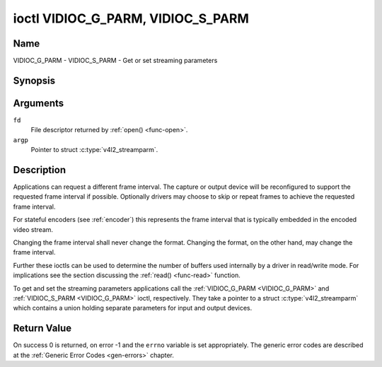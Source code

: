 .. Permission is granted to copy, distribute and/or modify this
.. document under the terms of the GNU Free Documentation License,
.. Version 1.1 or any later version published by the Free Software
.. Foundation, with no Invariant Sections, no Front-Cover Texts
.. and no Back-Cover Texts. A copy of the license is included at
.. Documentation/userspace-api/media/fdl-appendix.rst.
..
.. TODO: replace it to GFDL-1.1-or-later WITH no-invariant-sections

.. _VIDIOC_G_PARM:

**********************************
ioctl VIDIOC_G_PARM, VIDIOC_S_PARM
**********************************

Name
====

VIDIOC_G_PARM - VIDIOC_S_PARM - Get or set streaming parameters


Synopsis
========

.. c:function:: int ioctl( int fd, VIDIOC_G_PARM, v4l2_streamparm *argp )
    :name: VIDIOC_G_PARM

.. c:function:: int ioctl( int fd, VIDIOC_S_PARM, v4l2_streamparm *argp )
    :name: VIDIOC_S_PARM


Arguments
=========

``fd``
    File descriptor returned by :ref:`open() <func-open>`.

``argp``
    Pointer to struct :c:type:`v4l2_streamparm`.


Description
===========

Applications can request a different frame interval. The capture or
output device will be reconfigured to support the requested frame
interval if possible. Optionally drivers may choose to skip or
repeat frames to achieve the requested frame interval.

For stateful encoders (see :ref:`encoder`) this represents the
frame interval that is typically embedded in the encoded video stream.

Changing the frame interval shall never change the format. Changing the
format, on the other hand, may change the frame interval.

Further these ioctls can be used to determine the number of buffers used
internally by a driver in read/write mode. For implications see the
section discussing the :ref:`read() <func-read>` function.

To get and set the streaming parameters applications call the
:ref:`VIDIOC_G_PARM <VIDIOC_G_PARM>` and
:ref:`VIDIOC_S_PARM <VIDIOC_G_PARM>` ioctl, respectively. They take a
pointer to a struct :c:type:`v4l2_streamparm` which contains a
union holding separate parameters for input and output devices.


.. tabularcolumns:: |p{3.5cm}|p{3.5cm}|p{3.5cm}|p{7.0cm}|

.. c:type:: v4l2_streamparm

.. flat-table:: struct v4l2_streamparm
    :header-rows:  0
    :stub-columns: 0
    :widths:       1 1 2

    * - __u32
      - ``type``
      - The buffer (stream) type, same as struct
	:c:type:`v4l2_format` ``type``, set by the
	application. See :c:type:`v4l2_buf_type`.
    * - union {
      - ``parm``
    * - struct :c:type:`v4l2_captureparm`
      - ``capture``
      - Parameters for capture devices, used when ``type`` is
	``V4L2_BUF_TYPE_VIDEO_CAPTURE`` or
	``V4L2_BUF_TYPE_VIDEO_CAPTURE_MPLANE``.
    * - struct :c:type:`v4l2_outputparm`
      - ``output``
      - Parameters for output devices, used when ``type`` is
	``V4L2_BUF_TYPE_VIDEO_OUTPUT`` or ``V4L2_BUF_TYPE_VIDEO_OUTPUT_MPLANE``.
    * - __u8
      - ``raw_data``\ [200]
      - A place holder for future extensions.
    * - }
      -



.. tabularcolumns:: |p{4.4cm}|p{4.4cm}|p{8.7cm}|

.. c:type:: v4l2_captureparm

.. flat-table:: struct v4l2_captureparm
    :header-rows:  0
    :stub-columns: 0
    :widths:       1 1 2

    * - __u32
      - ``capability``
      - See :ref:`parm-caps`.
    * - __u32
      - ``capturemode``
      - Set by drivers and applications, see :ref:`parm-flags`.
    * - struct :c:type:`v4l2_fract`
      - ``timeperframe``
      - This is the desired period between successive frames captured by
	the driver, in seconds.
    * - :cspan:`2`

	This will configure the speed at which the video source (e.g. a sensor)
	generates video frames. If the speed is fixed, then the driver may
	choose to skip or repeat frames in order to achieve the requested
	frame rate.

	For stateful encoders (see :ref:`encoder`) this represents the
	frame interval that is typically embedded in the encoded video stream.

	Applications store here the desired frame period, drivers return
	the actual frame period.

	Changing the video standard (also implicitly by switching
	the video input) may reset this parameter to the nominal frame
	period. To reset manually applications can just set this field to
	zero.

	Drivers support this function only when they set the
	``V4L2_CAP_TIMEPERFRAME`` flag in the ``capability`` field.
    * - __u32
      - ``extendedmode``
      - Custom (driver specific) streaming parameters. When unused,
	applications and drivers must set this field to zero. Applications
	using this field should check the driver name and version, see
	:ref:`querycap`.
    * - __u32
      - ``readbuffers``
      - Applications set this field to the desired number of buffers used
	internally by the driver in :ref:`read() <func-read>` mode.
	Drivers return the actual number of buffers. When an application
	requests zero buffers, drivers should just return the current
	setting rather than the minimum or an error code. For details see
	:ref:`rw`.
    * - __u32
      - ``reserved``\ [4]
      - Reserved for future extensions. Drivers and applications must set
	the array to zero.



.. tabularcolumns:: |p{4.4cm}|p{4.4cm}|p{8.7cm}|

.. c:type:: v4l2_outputparm

.. flat-table:: struct v4l2_outputparm
    :header-rows:  0
    :stub-columns: 0
    :widths:       1 1 2

    * - __u32
      - ``capability``
      - See :ref:`parm-caps`.
    * - __u32
      - ``outputmode``
      - Set by drivers and applications, see :ref:`parm-flags`.
    * - struct :c:type:`v4l2_fract`
      - ``timeperframe``
      - This is the desired period between successive frames output by the
	driver, in seconds.
    * - :cspan:`2`

	The field is intended to repeat frames on the driver side in
	:ref:`write() <func-write>` mode (in streaming mode timestamps
	can be used to throttle the output), saving I/O bandwidth.

	For stateful encoders (see :ref:`encoder`) this represents the
	frame interval that is typically embedded in the encoded video stream
	and it provides a hint to the encoder of the speed at which raw
	frames are queued up to the encoder.

	Applications store here the desired frame period, drivers return
	the actual frame period.

	Changing the video standard (also implicitly by switching
	the video output) may reset this parameter to the nominal frame
	period. To reset manually applications can just set this field to
	zero.

	Drivers support this function only when they set the
	``V4L2_CAP_TIMEPERFRAME`` flag in the ``capability`` field.
    * - __u32
      - ``extendedmode``
      - Custom (driver specific) streaming parameters. When unused,
	applications and drivers must set this field to zero. Applications
	using this field should check the driver name and version, see
	:ref:`querycap`.
    * - __u32
      - ``writebuffers``
      - Applications set this field to the desired number of buffers used
	internally by the driver in :ref:`write() <func-write>` mode. Drivers
	return the actual number of buffers. When an application requests
	zero buffers, drivers should just return the current setting
	rather than the minimum or an error code. For details see
	:ref:`rw`.
    * - __u32
      - ``reserved``\ [4]
      - Reserved for future extensions. Drivers and applications must set
	the array to zero.



.. tabularcolumns:: |p{6.6cm}|p{2.2cm}|p{8.7cm}|

.. _parm-caps:

.. flat-table:: Streaming Parameters Capabilities
    :header-rows:  0
    :stub-columns: 0
    :widths:       3 1 4

    * - ``V4L2_CAP_TIMEPERFRAME``
      - 0x1000
      - The frame period can be modified by setting the ``timeperframe``
	field.



.. tabularcolumns:: |p{6.6cm}|p{2.2cm}|p{8.7cm}|

.. _parm-flags:

.. flat-table:: Capture Parameters Flags
    :header-rows:  0
    :stub-columns: 0
    :widths:       3 1 4

    * - ``V4L2_MODE_HIGHQUALITY``
      - 0x0001
      - High quality imaging mode. High quality mode is intended for still
	imaging applications. The idea is to get the best possible image
	quality that the hardware can deliver. It is not defined how the
	driver writer may achieve that; it will depend on the hardware and
	the ingenuity of the driver writer. High quality mode is a
	different mode from the regular motion video capture modes. In
	high quality mode:

	-  The driver may be able to capture higher resolutions than for
	   motion capture.

	-  The driver may support fewer pixel formats than motion capture
	   (eg; true color).

	-  The driver may capture and arithmetically combine multiple
	   successive fields or frames to remove color edge artifacts and
	   reduce the noise in the video data.

	-  The driver may capture images in slices like a scanner in order
	   to handle larger format images than would otherwise be
	   possible.

	-  An image capture operation may be significantly slower than
	   motion capture.

	-  Moving objects in the image might have excessive motion blur.

	-  Capture might only work through the :ref:`read() <func-read>` call.


Return Value
============

On success 0 is returned, on error -1 and the ``errno`` variable is set
appropriately. The generic error codes are described at the
:ref:`Generic Error Codes <gen-errors>` chapter.
